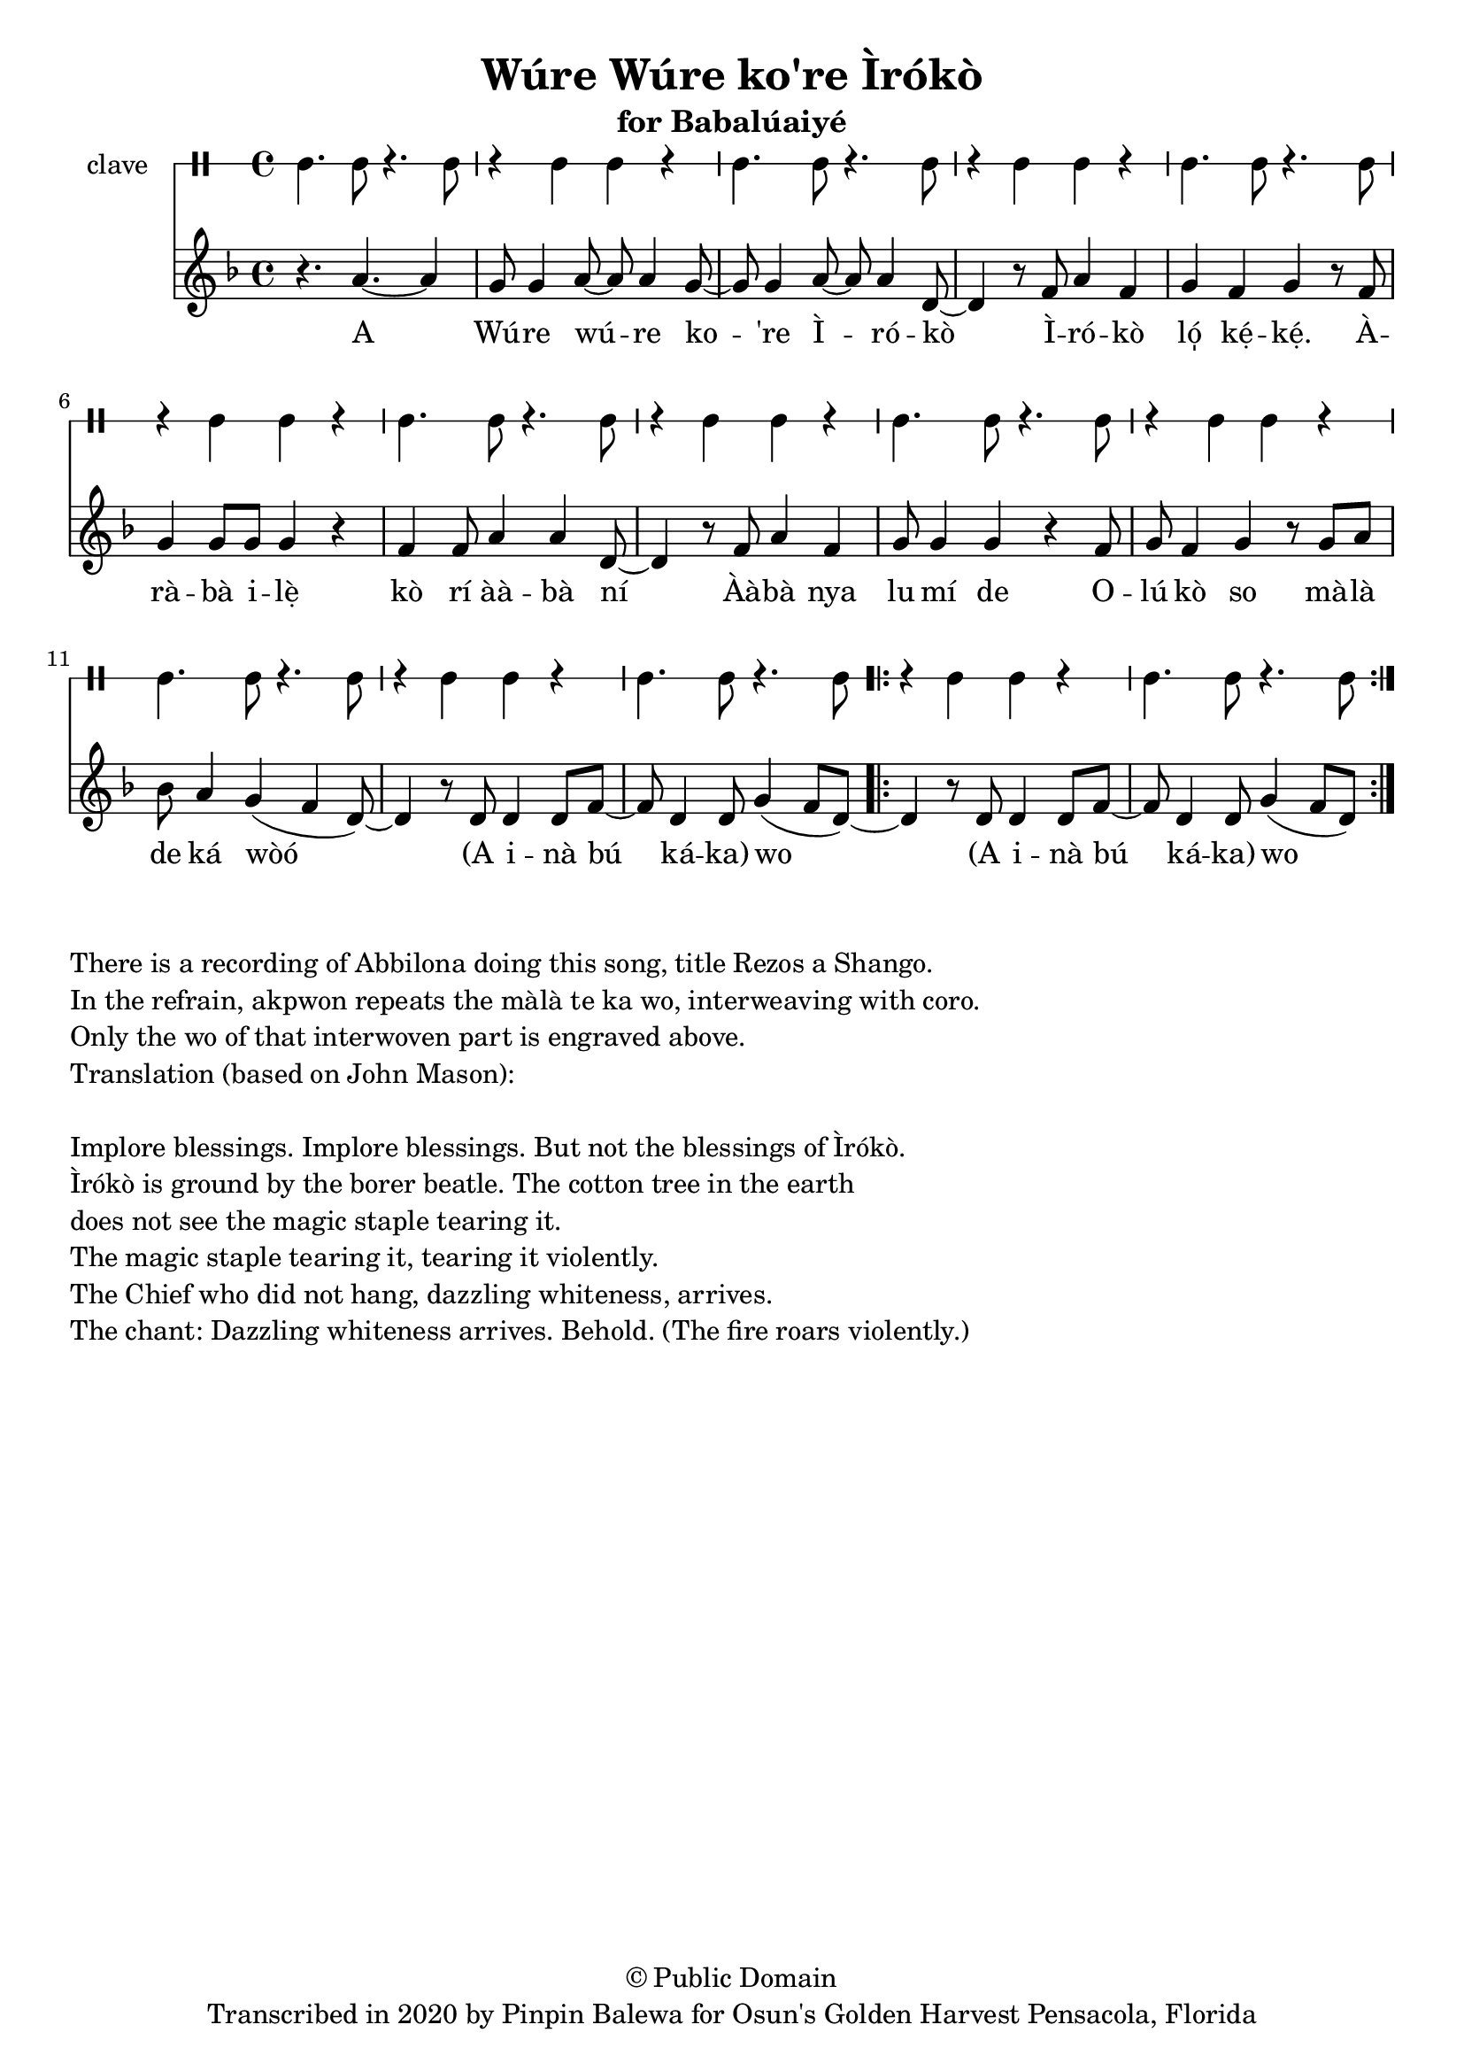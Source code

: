 \version "2.18.2"

\header {
	title = "Wúre Wúre ko're Ìrókò"
	subtitle = "for Babalúaiyé"
	copyright = "© Public Domain"
	tagline = "Transcribed in 2020 by Pinpin Balewa for Osun's Golden Harvest Pensacola, Florida"
}

melody = \relative c'' {
  \clef treble
  \key f \major
  \time 4/4
  \set Score.voltaSpannerDuration = #(ly:make-moment 4/4)
	\new Voice = "words" {
			\repeat volta 2 {
				r4. a4.~ a4 | g8 g4 a8~ a a4 g8~ | g8 g4 a8~ a a4 d,8~ | d4 r8 f8 a4 f |	% E Wúre wúre ko're Ìrókò Ìrókò
				g f g r8 f | g4 g8 g g4 r | f4 f8 a4 a d,8~ | d4 r8 f8 a4 f | % ló̩ kẹ́kẹ́. Àràbà ilẹ̀ kò rí ààbà ní Ààbà nya
				 g8 g4 g4 r f8 | g f4 g r8 g a | % lu mí de Olú kò so Màlà
				 bes a4 g( f d8)~ | d4 r8 d d4 d8 f~ | f d4 d8 g4( f8 d~) | % de ka wo A inà bú káka
				 \repeat volta 2 {
					d4 r8 d d4 d8 f~ | f d4 d8 g4( f8 d~) | % A inà bú káka
				 }
				 %
			}

		}
}

text =  \lyricmode {
	A Wú -- re wú -- re ko -- 're Ì -- ró -- kò
	Ì -- ró -- kò ló̩ kẹ́ -- kẹ́. À -- rà -- bà i -- lẹ̀ kò rí àà -- bà ní
	Àà -- bà nya lu mí de
	O -- lú kò so
	mà -- là de ká wòó
	(A i -- nà bú ká -- ka) wo
	(A i -- nà bú ká -- ka) wo
}

clavebeat = \drummode {
	cl4. cl8 r4. cl8 | r4 cl4 cl r | cl4. cl8 r4. cl8 | r4 cl4 cl r |
	cl4. cl8 r4. cl8 | r4 cl4 cl r | cl4. cl8 r4. cl8 | r4 cl4 cl r |
	cl4. cl8 r4. cl8 | r4 cl4 cl r | cl4. cl8 r4. cl8 | r4 cl4 cl r |
	cl4. cl8 r4. cl8 | r4 cl4 cl r | cl4. cl8 r4. cl8 |
}

\score {
  <<
  	\new DrumStaff \with {
  		drumStyleTable = #timbales-style
  		\override StaffSymbol.line-count = #1
  	}
  		<<
  		\set Staff.instrumentName = #"clave"
		\clavebeat
		>>
    \new Staff  {
    	\new Voice = "one" { \melody }
  	}

    \new Lyrics \lyricsto "words" \text
  >>
}

\markup {
    \column {
        \line { \null }
        \line { There is a recording of Abbilona doing this song, title Rezos a Shango. }
        \line { In the refrain, akpwon repeats the màlà te ka wo, interweaving with coro. }
        \line { Only the wo of that interwoven part is engraved above. }
        \line { Translation (based on John Mason): }
        \line { \null }
        \line { Implore blessings. Implore blessings. But not the blessings of Ìrókò. }
        \line { Ìrókò is ground by the borer beatle. The cotton tree in the earth }
        \line { does not see the magic staple tearing it. }
        \line { The magic staple tearing it, tearing it violently. }
        \line { The Chief who did not hang, dazzling whiteness, arrives. }

        \line { The chant: Dazzling whiteness arrives. Behold. (The fire roars violently.) }
    }
}

